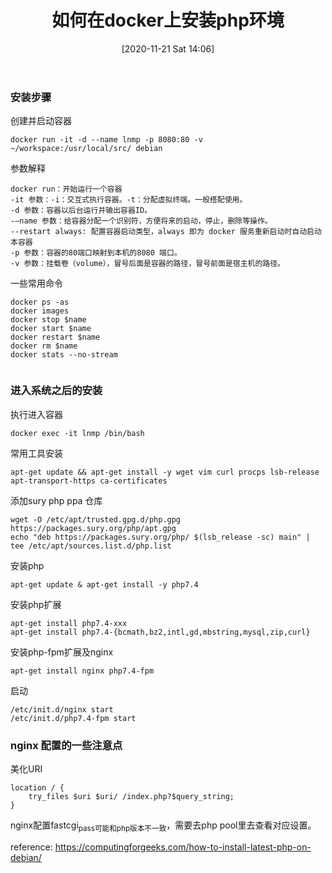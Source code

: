 #+TITLE: 如何在docker上安装php环境
#+DATE: [2020-11-21 Sat 14:06]


*** 安装步骤

创建并启动容器
#+BEGIN_EXAMPLE
docker run -it -d --name lnmp -p 8080:80 -v ~/workspace:/usr/local/src/ debian
#+END_EXAMPLE

参数解释
#+BEGIN_EXAMPLE
docker run：开始运行一个容器
-it 参数：-i：交互式执行容器。-t：分配虚拟终端。一般搭配使用。
-d 参数：容器以后台运行并输出容器ID。
-–name 参数：给容器分配一个识别符，方便将来的启动，停止，删除等操作。
--restart always: 配置容器启动类型，always 即为 docker 服务重新启动时自动启动本容器
-p 参数：容器的80端口映射到本机的8080 端口。
-v 参数：挂载卷（volume），冒号后面是容器的路径，冒号前面是宿主机的路径。
#+END_EXAMPLE
一些常用命令
#+BEGIN_EXAMPLE
docker ps -as
docker images
docker stop $name
docker start $name
docker restart $name
docker rm $name
docker stats --no-stream

#+END_EXAMPLE

*** 进入系统之后的安装
执行进入容器
#+BEGIN_EXAMPLE
docker exec -it lnmp /bin/bash
#+END_EXAMPLE

常用工具安装
#+BEGIN_EXAMPLE
apt-get update && apt-get install -y wget vim curl procps lsb-release apt-transport-https ca-certificates
#+END_EXAMPLE

添加sury php ppa 仓库
#+BEGIN_EXAMPLE
wget -O /etc/apt/trusted.gpg.d/php.gpg https://packages.sury.org/php/apt.gpg
echo "deb https://packages.sury.org/php/ $(lsb_release -sc) main" | tee /etc/apt/sources.list.d/php.list
#+END_EXAMPLE

安装php
#+BEGIN_EXAMPLE
apt-get update & apt-get install -y php7.4
#+END_EXAMPLE

安装php扩展
#+BEGIN_EXAMPLE
apt-get install php7.4-xxx
apt-get install php7.4-{bcmath,bz2,intl,gd,mbstring,mysql,zip,curl}
#+END_EXAMPLE

安装php-fpm扩展及nginx
#+BEGIN_EXAMPLE
apt-get install nginx php7.4-fpm
#+END_EXAMPLE

启动
#+BEGIN_EXAMPLE
/etc/init.d/nginx start
/etc/init.d/php7.4-fpm start
#+END_EXAMPLE

*** nginx 配置的一些注意点

美化URI
#+BEGIN_EXAMPLE
location / {
    try_files $uri $uri/ /index.php?$query_string;
}
#+END_EXAMPLE

nginx配置fastcgi_pass可能和php版本不一致，需要去php pool里去查看对应设置。


reference: https://computingforgeeks.com/how-to-install-latest-php-on-debian/
